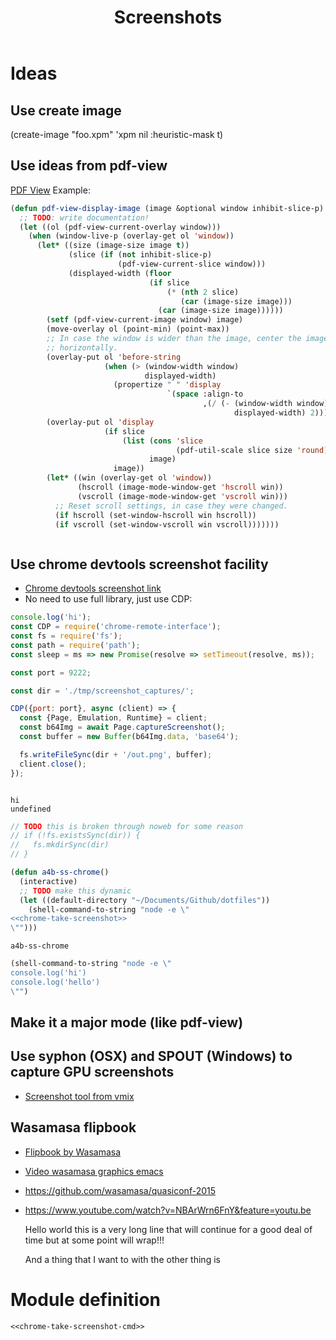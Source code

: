 #+TITLE: Screenshots
* Ideas
** Use create image
(create-image "foo.xpm" 'xpm nil :heuristic-mask t)
** Use ideas from pdf-view

[[https://github.com/politza/pdf-tools/blob/master/lisp/pdf-view.el][PDF View]]
Example: 
#+BEGIN_SRC emacs-lisp
(defun pdf-view-display-image (image &optional window inhibit-slice-p)
  ;; TODO: write documentation!
  (let ((ol (pdf-view-current-overlay window)))
    (when (window-live-p (overlay-get ol 'window))
      (let* ((size (image-size image t))
             (slice (if (not inhibit-slice-p)
                        (pdf-view-current-slice window)))
             (displayed-width (floor
                               (if slice
                                   (* (nth 2 slice)
                                      (car (image-size image)))
                                 (car (image-size image))))))
        (setf (pdf-view-current-image window) image)
        (move-overlay ol (point-min) (point-max))
        ;; In case the window is wider than the image, center the image
        ;; horizontally.
        (overlay-put ol 'before-string
                     (when (> (window-width window)
                              displayed-width)
                       (propertize " " 'display
                                   `(space :align-to
                                           ,(/ (- (window-width window)
                                                  displayed-width) 2)))))
        (overlay-put ol 'display
                     (if slice
                         (list (cons 'slice
                                     (pdf-util-scale slice size 'round))
                               image)
                       image))
        (let* ((win (overlay-get ol 'window))
               (hscroll (image-mode-window-get 'hscroll win))
               (vscroll (image-mode-window-get 'vscroll win)))
          ;; Reset scroll settings, in case they were changed.
          (if hscroll (set-window-hscroll win hscroll))
          (if vscroll (set-window-vscroll win vscroll)))))))


  #+END_SRC
** Use chrome devtools screenshot facility
- [[https://github.com/tryggvigy/chrome-devtools-protocol-screenshot][Chrome devtools screenshot link]]
- No need to use full library, just use CDP:
#+NAME: chrome-take-screenshot
#+BEGIN_SRC js
console.log('hi');
const CDP = require('chrome-remote-interface');
const fs = require('fs');
const path = require('path');
const sleep = ms => new Promise(resolve => setTimeout(resolve, ms));

const port = 9222;

const dir = './tmp/screenshot_captures/';

CDP({port: port}, async (client) => {
  const {Page, Emulation, Runtime} = client;
  const b64Img = await Page.captureScreenshot();
  const buffer = new Buffer(b64Img.data, 'base64');

  fs.writeFileSync(dir + '/out.png', buffer);
  client.close();
});


#+END_SRC

#+RESULTS: chrome-take-screenshot
: hi
: undefined

#+BEGIN_SRC js
// TODO this is broken through noweb for some reason
// if (!fs.existsSync(dir)) {
//   fs.mkdirSync(dir)
// }
#+END_SRC

#+NAME: chrome-take-screeenshot-cmd
#+BEGIN_SRC emacs-lisp :noweb yes
(defun a4b-ss-chrome()
  (interactive)
  ;; TODO make this dynamic
  (let ((default-directory "~/Documents/Github/dotfiles"))
    (shell-command-to-string "node -e \"
<<chrome-take-screenshot>>
\"")))
#+END_SRC

#+RESULTS: chrome-take-screeenshot-cmd
: a4b-ss-chrome

#+BEGIN_SRC emacs-lisp
(shell-command-to-string "node -e \"
console.log('hi')
console.log('hello')
\"")
#+END_SRC

#+RESULTS:
: hi
: hello


** Make it a major mode (like pdf-view)
** Use syphon (OSX) and SPOUT (Windows) to capture GPU screenshots
- [[https://www.vmix.com/software/download.aspx][Screenshot tool from vmix]]
** Wasamasa flipbook
- [[https://github.com/wasamasa/quasiconf-2014/blob/master/code/flipbook.el][Flipbook by Wasamasa]]
- [[https://www.youtube.com/watch?v=x1t9b7Fqo9c][Video wasamasa graphics emacs]]
- https://github.com/wasamasa/quasiconf-2015
- https://www.youtube.com/watch?v=NBArWrn6FnY&feature=youtu.be 

  Hello world this is a very long line that will continue for a good deal of time but at some point will wrap!!!

  And a thing that I want to with the other thing is 

* Module definition
#+NAME: screenshots
#+BEGIN_SRC emacs-lisp :noweb yes :tangle ~/Documents/Github/doom-emacs/modules/private/a4b-screenshots/config.el :mkdirp yes
<<chrome-take-screenshot-cmd>>
#+END_SRC

